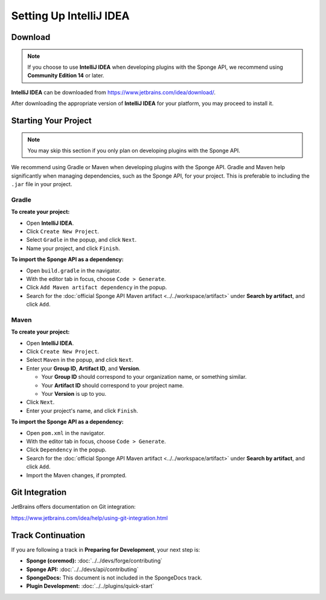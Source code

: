 ========================
Setting Up IntelliJ IDEA
========================

Download
========

.. note::

    If you choose to use **IntelliJ IDEA** when developing plugins with the Sponge API, we recommend using **Community Edition 14** or later.

**IntelliJ IDEA** can be downloaded from https://www.jetbrains.com/idea/download/.

After downloading the appropriate version of **IntelliJ IDEA** for your platform, you may proceed to install it.

Starting Your Project
=====================

.. note::

    You may skip this section if you only plan on developing plugins with the Sponge API.

We recommend using Gradle or Maven when developing plugins with the Sponge API. Gradle and Maven help significantly when managing dependencies, such as the Sponge API, for your project. This is preferable to including the ``.jar`` file in your project.

Gradle
~~~~~~

**To create your project:**

* Open **IntelliJ IDEA**.
* Click ``Create New Project``.
* Select ``Gradle`` in the popup, and click ``Next``.
* Name your project, and click ``Finish``.

**To import the Sponge API as a dependency:**

* Open ``build.gradle`` in the navigator.
* With the editor tab in focus, choose ``Code > Generate``.
* Click ``Add Maven artifact dependency`` in the popup.
* Search for the :doc:`official Sponge API Maven artifact <../../workspace/artifact>` under **Search by artifact**, and click ``Add``.

Maven
~~~~~

**To create your project:**

* Open **IntelliJ IDEA**.
* Click ``Create New Project``.
* Select ``Maven`` in the popup, and click ``Next``.
* Enter your **Group ID**, **Artifact ID**, and **Version**.

  * Your **Group ID** should correspond to your organization name, or something similar.
  * Your **Artifact ID** should correspond to your project name.
  * Your **Version** is up to you.

* Click ``Next``.
* Enter your project's name, and click ``Finish``.

**To import the Sponge API as a dependency:**

* Open ``pom.xml`` in the navigator.
* With the editor tab in focus, choose ``Code > Generate``.
* Click ``Dependency`` in the popup.
* Search for the :doc:`official Sponge API Maven artifact <../../workspace/artifact>` under **Search by artifact**, and click ``Add``.
* Import the Maven changes, if prompted.

Git Integration
===============

JetBrains offers documentation on Git integration:

https://www.jetbrains.com/idea/help/using-git-integration.html

Track Continuation
==================

If you are following a track in **Preparing for Development**, your next step is:

* **Sponge (coremod):** :doc:`../../devs/forge/contributing`
* **Sponge API:** :doc:`../../devs/api/contributing`
* **SpongeDocs:** This document is not included in the SpongeDocs track.
* **Plugin Development:** :doc:`../../plugins/quick-start`
